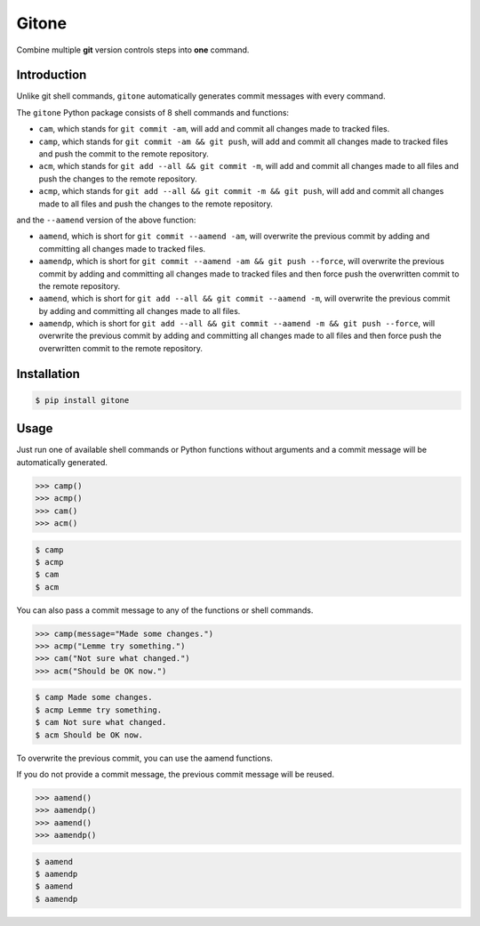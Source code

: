 Gitone
======

Combine multiple **git** version controls steps into **one** command.

|PyPI| |Updates|

Introduction
------------

Unlike git shell commands, ``gitone`` automatically generates commit messages with every command.

The ``gitone`` Python package consists of 8 shell commands and
functions:

- ``cam``, which stands for ``git commit -am``, will add and commit all changes made to tracked files.
- ``camp``, which stands for ``git commit -am && git push``, will add and commit all changes made to tracked files and push the commit to the remote repository.
- ``acm``, which stands for ``git add --all && git commit -m``, will add and commit all changes made to all files and push the changes to the remote repository.
- ``acmp``, which stands for ``git add --all && git commit -m && git push``, will add and commit all changes made to all files and push the changes to the remote repository.

and the ``--aamend`` version of the above function:

- ``aamend``, which is short for ``git commit --aamend -am``, will overwrite the previous commit by adding and committing all changes made to tracked files.
- ``aamendp``, which is short for ``git commit --aamend -am && git push --force``, will overwrite the previous commit by adding and committing all changes made to tracked files and then force push the overwritten commit to the remote repository.
- ``aamend``, which is short for ``git add --all && git commit --aamend -m``, will overwrite the previous commit by adding and committing all changes made to all files.
- ``aamendp``, which is short for ``git add --all && git commit --aamend -m && git push --force``, will overwrite the previous commit by adding and committing all changes made to all files and then force push the overwritten commit to the remote repository.


Installation
------------

.. code-block:: shell

    $ pip install gitone

Usage
-----


Just run one of available shell commands or Python functions without arguments and a commit message will be automatically generated.

.. code-block:: python

    >>> camp()
    >>> acmp()
    >>> cam()
    >>> acm()

.. code-block:: shell

    $ camp
    $ acmp
    $ cam
    $ acm

You can also pass a commit message to any of the functions or shell commands.

.. code-block:: python

    >>> camp(message="Made some changes.")
    >>> acmp("Lemme try something.")
    >>> cam("Not sure what changed.")
    >>> acm("Should be OK now.")

.. code-block:: shell

    $ camp Made some changes.
    $ acmp Lemme try something.
    $ cam Not sure what changed.
    $ acm Should be OK now.

To overwrite the previous commit, you can use the aamend functions.

If you do not provide a commit message, the previous commit message will be reused.

.. code-block:: python

    >>> aamend()
    >>> aamendp()
    >>> aamend()
    >>> aamendp()

.. code-block:: shell

    $ aamend
    $ aamendp
    $ aamend
    $ aamendp

.. |PyPI| image:: https://img.shields.io/pypi/v/gitone.svg
   :target: https://pypi.python.org/pypi/gitone
.. |Updates| image:: https://pyup.io/repos/github/marskar/gitone/shield.svg
   :target: https://pyup.io/repos/github/marskar/gitone/
